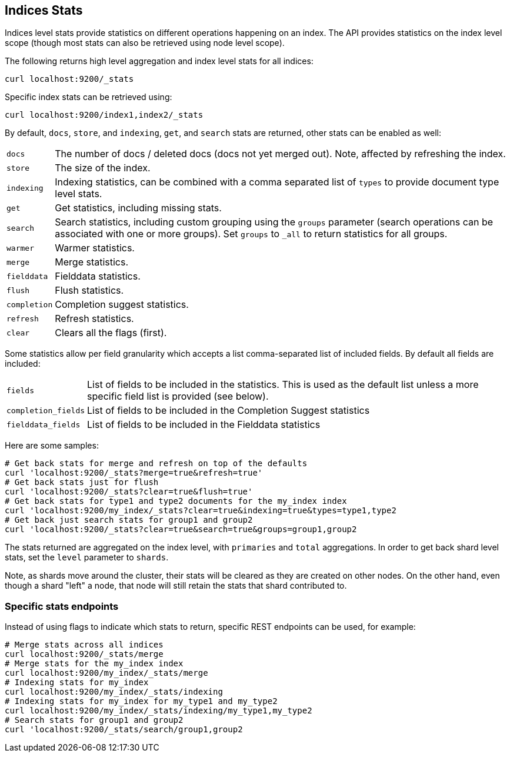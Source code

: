 [[indices-stats]]
== Indices Stats

Indices level stats provide statistics on different operations happening
on an index. The API provides statistics on the index level scope
(though most stats can also be retrieved using node level scope).

The following returns high level aggregation and index level stats for
all indices:

[source,js]
--------------------------------------------------
curl localhost:9200/_stats
--------------------------------------------------

Specific index stats can be retrieved using:

[source,js]
--------------------------------------------------
curl localhost:9200/index1,index2/_stats
--------------------------------------------------

By default, `docs`, `store`, and `indexing`, `get`, and `search` stats
are returned, other stats can be enabled as well:

[horizontal]
`docs`:: 		The number of docs / deleted docs (docs not yet merged out).
				Note, affected by refreshing the index.

`store`:: 		The size of the index.

`indexing`:: 	Indexing statistics, can be combined with a comma
				separated list of `types` to provide document type level stats.

`get`:: 		Get statistics, including missing stats.

`search`:: 		Search statistics, including custom grouping using the
				`groups` parameter (search operations can be associated with one or more
				groups). Set `groups` to `_all` to return statistics for all groups.

`warmer`:: 		Warmer statistics.
`merge`:: 		Merge statistics.
`fielddata`:: 		Fielddata statistics.
`flush`:: 		Flush statistics.
`completion`:: 		Completion suggest statistics.
`refresh`:: 	Refresh statistics.
`clear`:: 		Clears all the flags (first).

Some statistics allow per field granularity which accepts a list comma-separated list of included fields. By default all fields are included:

[horizontal]
`fields`::	List of fields to be included in the statistics. This is used as the default list unless a more specific field list is provided (see below).
`completion_fields`::	List of fields to be included in the Completion Suggest statistics
`fielddata_fields`:: 	List of fields to be included in the Fielddata statistics

Here are some samples:

[source,js]
--------------------------------------------------
# Get back stats for merge and refresh on top of the defaults
curl 'localhost:9200/_stats?merge=true&refresh=true'
# Get back stats just for flush
curl 'localhost:9200/_stats?clear=true&flush=true'
# Get back stats for type1 and type2 documents for the my_index index
curl 'localhost:9200/my_index/_stats?clear=true&indexing=true&types=type1,type2
# Get back just search stats for group1 and group2
curl 'localhost:9200/_stats?clear=true&search=true&groups=group1,group2
--------------------------------------------------

The stats returned are aggregated on the index level, with
`primaries` and `total` aggregations. In order to get back shard level
stats, set the `level` parameter to `shards`.

Note, as shards move around the cluster, their stats will be cleared as
they are created on other nodes. On the other hand, even though a shard
"left" a node, that node will still retain the stats that shard
contributed to.

[float]
=== Specific stats endpoints

Instead of using flags to indicate which stats to return, specific REST
endpoints can be used, for example:

[source,js]
--------------------------------------------------
# Merge stats across all indices
curl localhost:9200/_stats/merge
# Merge stats for the my_index index
curl localhost:9200/my_index/_stats/merge
# Indexing stats for my_index
curl localhost:9200/my_index/_stats/indexing
# Indexing stats for my_index for my_type1 and my_type2
curl localhost:9200/my_index/_stats/indexing/my_type1,my_type2
# Search stats for group1 and group2
curl 'localhost:9200/_stats/search/group1,group2
--------------------------------------------------
